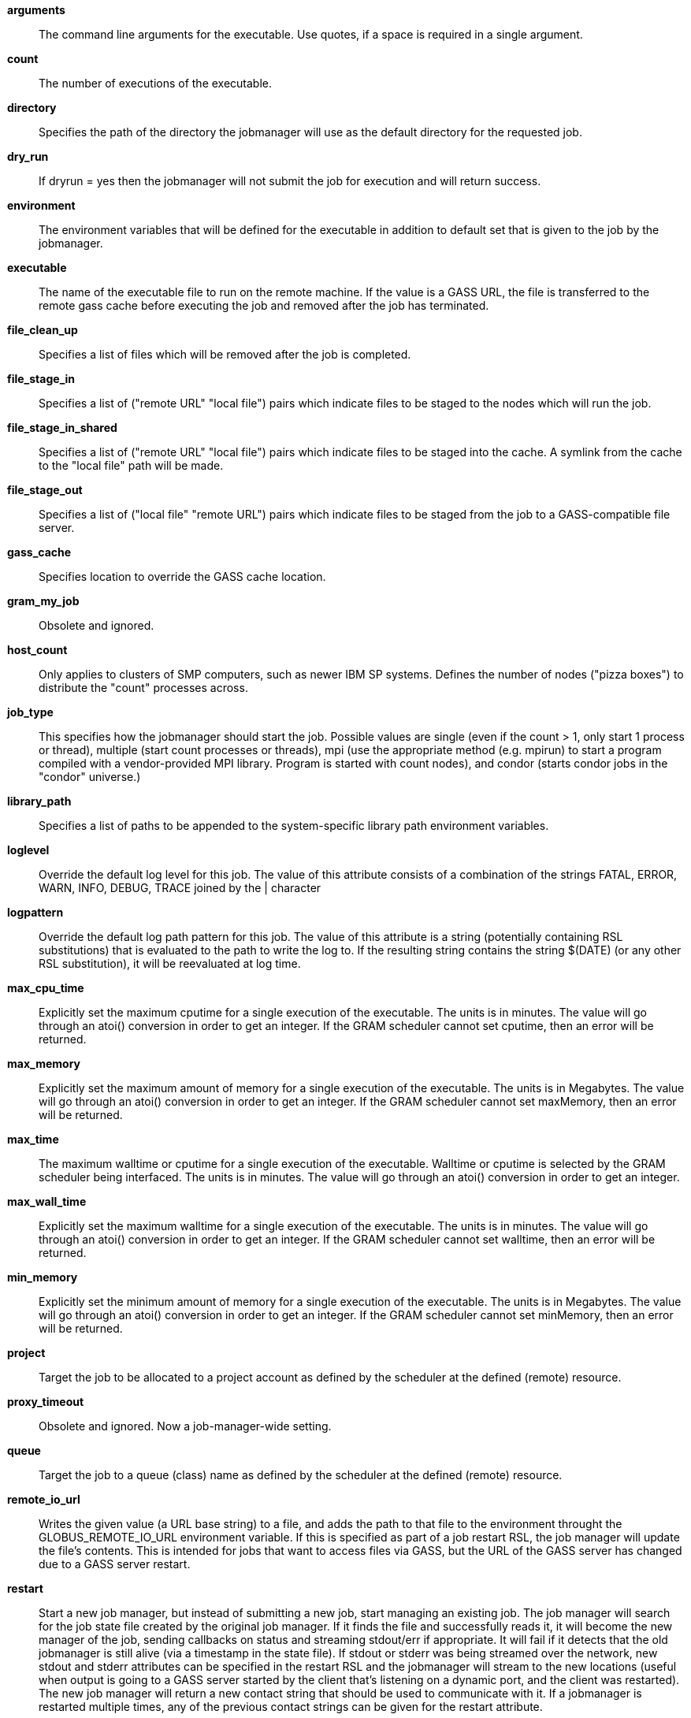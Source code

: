**++arguments++**::
     The command line arguments for the executable. Use quotes, if a space is required in a single argument.

**++count++**::
     The number of executions of the executable.

**++directory++**::
     Specifies the path of the directory the jobmanager will use as the default directory for the requested job.

**++dry_run++**::
     If dryrun = yes then the jobmanager will not submit the job for execution and will return success.

**++environment++**::
     The environment variables that will be defined for the executable in addition to default set that is given to the job by the jobmanager.

**++executable++**::
     The name of the executable file to run on the remote machine. If the value is a GASS URL, the file is transferred to the remote gass cache before executing the job and removed after the job has terminated.

**++file_clean_up++**::
     Specifies a list of files which will be removed after the job is completed.

**++file_stage_in++**::
     Specifies a list of ("remote URL" "local file") pairs which indicate files to be staged to the nodes which will run the job.

**++file_stage_in_shared++**::
     Specifies a list of ("remote URL" "local file") pairs which indicate files to be staged into the cache. A symlink from the cache to the "local file" path will be made.

**++file_stage_out++**::
     Specifies a list of ("local file" "remote URL") pairs which indicate files to be staged from the job to a GASS-compatible file server.

**++gass_cache++**::
     Specifies location to override the GASS cache location.

**++gram_my_job++**::
     Obsolete and ignored.

**++host_count++**::
     Only applies to clusters of SMP computers, such as newer IBM SP systems. Defines the number of nodes ("pizza boxes") to distribute the "count" processes across.

**++job_type++**::
     This specifies how the jobmanager should start the job. Possible values are single (even if the count > 1, only start 1 process or thread), multiple (start count processes or threads), mpi (use the appropriate method (e.g. mpirun) to start a program compiled with a vendor-provided MPI library. Program is started with count nodes), and condor (starts condor jobs in the "condor" universe.)

**++library_path++**::
     Specifies a list of paths to be appended to the system-specific library path environment variables.

**++loglevel++**::
     Override the default log level for this job. The value of this attribute consists of a combination of the strings FATAL, ERROR, WARN, INFO, DEBUG, TRACE joined by the | character

**++logpattern++**::
     Override the default log path pattern for this job. The value of this attribute is a string (potentially containing RSL substitutions) that is evaluated to the path to write the log to. If the resulting string contains the string $(DATE) (or any other RSL substitution), it will be reevaluated at log time.

**++max_cpu_time++**::
     Explicitly set the maximum cputime for a single execution of the executable. The units is in minutes. The value will go through an atoi() conversion in order to get an integer. If the GRAM scheduler cannot set cputime, then an error will be returned.

**++max_memory++**::
     Explicitly set the maximum amount of memory for a single execution of the executable. The units is in Megabytes. The value will go through an atoi() conversion in order to get an integer. If the GRAM scheduler cannot set maxMemory, then an error will be returned.

**++max_time++**::
     The maximum walltime or cputime for a single execution of the executable. Walltime or cputime is selected by the GRAM scheduler being interfaced. The units is in minutes. The value will go through an atoi() conversion in order to get an integer.

**++max_wall_time++**::
     Explicitly set the maximum walltime for a single execution of the executable. The units is in minutes. The value will go through an atoi() conversion in order to get an integer. If the GRAM scheduler cannot set walltime, then an error will be returned.

**++min_memory++**::
     Explicitly set the minimum amount of memory for a single execution of the executable. The units is in Megabytes. The value will go through an atoi() conversion in order to get an integer. If the GRAM scheduler cannot set minMemory, then an error will be returned.

**++project++**::
     Target the job to be allocated to a project account as defined by the scheduler at the defined (remote) resource.

**++proxy_timeout++**::
     Obsolete and ignored. Now a job-manager-wide setting.

**++queue++**::
     Target the job to a queue (class) name as defined by the scheduler at the defined (remote) resource.

**++remote_io_url++**::
     Writes the given value (a URL base string) to a file, and adds the path to that file to the environment throught the GLOBUS_REMOTE_IO_URL environment variable. If this is specified as part of a job restart RSL, the job manager will update the file's contents. This is intended for jobs that want to access files via GASS, but the URL of the GASS server has changed due to a GASS server restart.

**++restart++**::
     Start a new job manager, but instead of submitting a new job, start managing an existing job. The job manager will search for the job state file created by the original job manager. If it finds the file and successfully reads it, it will become the new manager of the job, sending callbacks on status and streaming stdout/err if appropriate. It will fail if it detects that the old jobmanager is still alive (via a timestamp in the state file). If stdout or stderr was being streamed over the network, new stdout and stderr attributes can be specified in the restart RSL and the jobmanager will stream to the new locations (useful when output is going to a GASS server started by the client that's listening on a dynamic port, and the client was restarted). The new job manager will return a new contact string that should be used to communicate with it. If a jobmanager is restarted multiple times, any of the previous contact strings can be given for the restart attribute.

**++rsl_substitution++**::
     Specifies a list of values which can be substituted into other rsl attributes' values through the $(SUBSTITUTION) mechanism.

**++save_state++**::
     Causes the jobmanager to save it's job state information to a persistent file on disk. If the job manager exits or is suspended, the client can later start up a new job manager which can continue monitoring the job.

**++savejobdescription++**::
     Save a copy of the job description to $HOME

**++scratch_dir++**::
     Specifies the location to create a scratch subdirectory in. A SCRATCH_DIRECTORY RSL substitution will be filled with the name of the directory which is created.

**++stderr++**::
     The name of the remote file to store the standard error from the job. If the value is a GASS URL, the standard error from the job is transferred dynamically during the execution of the job. There are two accepted forms of this value. It can consist of a single destination: stderr = URL, or a sequence of destinations: stderr = (DESTINATION) (DESTINATION). In the latter case, the DESTINATION may itself be a URL or a sequence of an x-gass-cache URL followed by a cache tag."

**++stderr_position++**::
     Specifies where in the file remote standard error streaming should be restarted from. Must be 0.

**++stdin++**::
     The name of the file to be used as standard input for the executable on the remote machine. If the value is a GASS URL, the file is transferred to the remote gass cache before executing the job and removed after the job has terminated.

**++stdout++**::
     The name of the remote file to store the standard output from the job. If the value is a GASS URL, the standard output from the job is transferred dynamically during the execution of the job. There are two accepted forms of this value. It can consist of a single destination: stdout = URL, or a sequence of destinations: stdout = (DESTINATION) (DESTINATION). In the latter case, the DESTINATION may itself be a URL or a sequence of an x-gass-cache URL followed by a cache tag.

**++stdout_position++**::
     Specifies where in the file remote output streaming should be restarted from. Must be 0.

**++two_phase++**::
     Use a two-phase commit for job submission and completion. The job manager will respond to the initial job request with a WAITING_FOR_COMMIT error. It will then wait for a signal from the client before doing the actual job submission. The integer supplied is the number of seconds the job manager should wait before timing out. If the job manager times out before receiving the commit signal, or if a client issues a cancel signal, the job manager will clean up the job's files and exit, sending a callback with the job status as GLOBUS_GRAM_PROTOCOL_JOB_STATE_FAILED. After the job manager sends a DONE or FAILED callback, it will wait for a commit signal from the client. If it receives one, it cleans up and exits as usual. If it times out and save_state was enabled, it will leave all of the job's files in place and exit (assuming the client is down and will attempt a job restart later). The timeoutvalue can be extended via a signal. When one of the following errors occurs, the job manager does not delete the job state file when it exits: GLOBUS_GRAM_PROTOCOL_ERROR_COMMIT_TIMED_OUT, GLOBUS_GRAM_PROTOCOL_ERROR_TTL_EXPIRED, GLOBUS_GRAM_PROTOCOL_ERROR_JM_STOPPED, GLOBUS_GRAM_PROTOCOL_ERROR_USER_PROXY_EXPIRED. In these cases, it can not be restarted, so the job manager will not wait for the commit signal after sending the FAILED callback

**++username++**::
     Verify that the job is running as this user.

